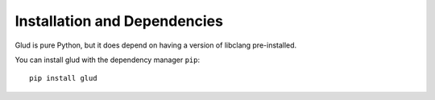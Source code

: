 Installation and Dependencies
=============================

Glud is pure Python, but it does depend on having a version of libclang
pre-installed. 

You can install glud with the dependency manager ``pip``::

    pip install glud


